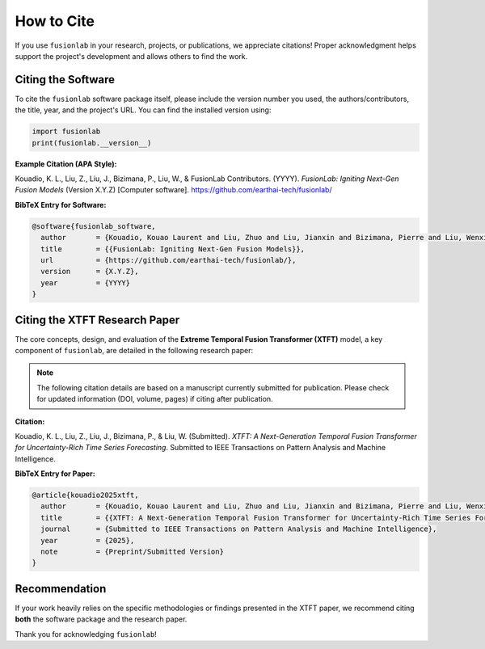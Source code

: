 .. _citing:

=============
How to Cite
=============

If you use ``fusionlab`` in your research, projects, or publications,
we appreciate citations! Proper acknowledgment helps support the
project's development and allows others to find the work.

Citing the Software
-------------------

To cite the ``fusionlab`` software package itself, please include the
version number you used, the authors/contributors, the title, year,
and the project's URL. You can find the installed version using:

.. code-block:: python

   import fusionlab
   print(fusionlab.__version__)

**Example Citation (APA Style):**

Kouadio, K. L., Liu, Z., Liu, J., Bizimana, P., Liu, W., & FusionLab
Contributors. (YYYY). *FusionLab: Igniting Next-Gen Fusion Models*
(Version X.Y.Z) [Computer software].
https://github.com/earthai-tech/fusionlab/


**BibTeX Entry for Software:**

.. code-block:: bibtex

   @software{fusionlab_software,
     author       = {Kouadio, Kouao Laurent and Liu, Zhuo and Liu, Jianxin and Bizimana, Pierre and Liu, Wenxiang and {FusionLab Contributors}},
     title        = {{FusionLab: Igniting Next-Gen Fusion Models}},
     url          = {https://github.com/earthai-tech/fusionlab/},
     version      = {X.Y.Z},
     year         = {YYYY}
   }


Citing the XTFT Research Paper
------------------------------

The core concepts, design, and evaluation of the **Extreme Temporal
Fusion Transformer (XTFT)** model, a key component of ``fusionlab``,
are detailed in the following research paper:

.. note::
   The following citation details are based on a manuscript currently
   submitted for publication. Please check for updated information
   (DOI, volume, pages) if citing after publication.

**Citation:**

Kouadio, K. L., Liu, Z., Liu, J., Bizimana, P., & Liu, W. (Submitted).
*XTFT: A Next-Generation Temporal Fusion Transformer for
Uncertainty-Rich Time Series Forecasting*. Submitted to IEEE
Transactions on Pattern Analysis and Machine Intelligence.

**BibTeX Entry for Paper:**

.. code-block:: bibtex

   @article{kouadio2025xtft,
     author       = {Kouadio, Kouao Laurent and Liu, Zhuo and Liu, Jianxin and Bizimana, Pierre and Liu, Wenxiang},
     title        = {{XTFT: A Next-Generation Temporal Fusion Transformer for Uncertainty-Rich Time Series Forecasting}},
     journal      = {Submitted to IEEE Transactions on Pattern Analysis and Machine Intelligence},
     year         = {2025},
     note         = {Preprint/Submitted Version}
   }


Recommendation
----------------

If your work heavily relies on the specific methodologies or findings
presented in the XTFT paper, we recommend citing **both** the software
package and the research paper.

Thank you for acknowledging ``fusionlab``!